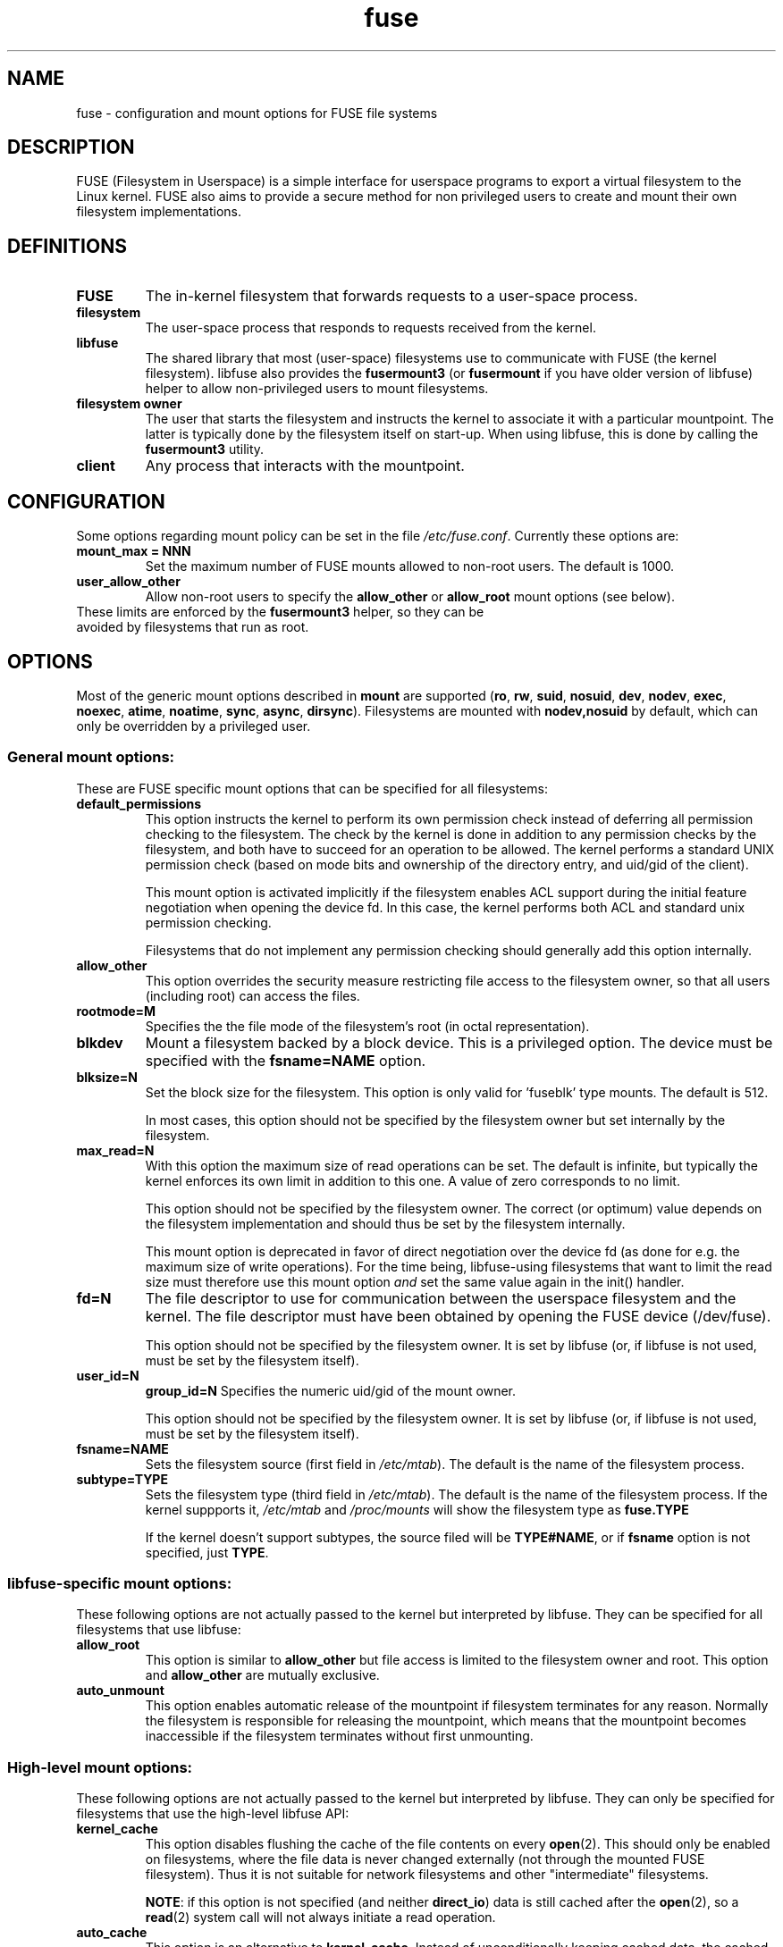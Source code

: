 .TH fuse "8"
.SH NAME
fuse \- configuration and mount options for FUSE file systems
.SH DESCRIPTION
FUSE (Filesystem in Userspace) is a simple interface for userspace programs to export a virtual filesystem to the Linux kernel. FUSE also aims to provide a secure method for non privileged users to create and mount their own filesystem implementations.
.SH DEFINITIONS
.TP
\fBFUSE\fP
The in-kernel filesystem that forwards requests to a user-space
process.
.TP
\fBfilesystem\fP
The user-space process that responds to requests received from the
kernel.
.TP
\fBlibfuse\fP
The shared library that most (user-space) filesystems use to
communicate with FUSE (the kernel filesystem). libfuse also provides
the \fBfusermount3\fP (or \fBfusermount\fP if you have older version of
libfuse) helper to allow non-privileged users to mount filesystems.
.TP
\fBfilesystem owner\fP
The user that starts the filesystem and instructs the kernel to
associate it with a particular mountpoint. The latter is typically done
by the filesystem itself on start-up. When using libfuse, this is done
by calling the \fBfusermount3\fP utility.
.TP
\fBclient\fP
Any process that interacts with the mountpoint.
.SH CONFIGURATION
Some options regarding mount policy can be set in the file \fI/etc/fuse.conf\fP. Currently these options are:
.TP
\fBmount_max = NNN\fP
Set the maximum number of FUSE mounts allowed to non-root users. The default is 1000.
.TP
\fBuser_allow_other\fP
Allow non-root users to specify the \fBallow_other\fP or
\fBallow_root\fP mount options (see below).
.TP
These limits are enforced by the \fBfusermount3\fP helper, so they can be avoided by filesystems that run as root.
.SH OPTIONS
Most of the generic mount options described in \fBmount\fP are
supported (\fBro\fP, \fBrw\fP, \fBsuid\fP, \fBnosuid\fP, \fBdev\fP,
\fBnodev\fP, \fBexec\fP, \fBnoexec\fP, \fBatime\fP, \fBnoatime\fP,
\fBsync\fP, \fBasync\fP, \fBdirsync\fP). Filesystems are mounted with
\fBnodev,nosuid\fP by default, which can only be overridden by a
privileged user.
.SS "General mount options:"
These are FUSE specific mount options that can be specified for all filesystems:
.TP
\fBdefault_permissions\fP
This option instructs the kernel to perform its own permission check
instead of deferring all permission checking to the
filesystem. The check by the kernel is done in addition to any
permission checks by the filesystem, and both have to succeed for an
operation to be allowed. The kernel performs a standard UNIX permission
check (based on mode bits and ownership of the directory entry, and
uid/gid of the client).

This mount option is activated implicitly if the filesystem enables
ACL support during the initial feature negotiation when opening the
device fd. In this case, the kernel performs both ACL and standard
unix permission checking.

Filesystems that do not implement any permission checking should
generally add this option internally.
.TP
\fBallow_other\fP
This option overrides the security measure
restricting file access to the filesystem owner, so that all users
(including root) can access the files.
.TP
\fBrootmode=M\fP
Specifies the the file mode of the filesystem's root (in octal
representation).
.TP
\fBblkdev\fP
Mount a filesystem backed by a block device.  This is a privileged
option. The device must be specified with the \fBfsname=NAME\fP
option.
.TP
\fBblksize=N\fP
Set the block size for the filesystem. This option is only valid
for 'fuseblk' type mounts. The default is 512.

In most cases, this option should not be specified by
the filesystem owner but set internally by the filesystem.
.TP
\fBmax_read=N\fP
With this option the maximum size of read operations can be set. The
default is infinite, but typically the kernel enforces its own limit
in addition to this one. A value of zero corresponds to no limit.

This option should not be specified by the filesystem owner. The
correct (or optimum) value depends on the filesystem implementation
and should thus be set by the filesystem internally.

This mount option is deprecated in favor of direct negotiation over
the device fd (as done for e.g. the maximum size of write
operations). For the time being, libfuse-using filesystems that want
to limit the read size must therefore use this mount option \fIand\fP
set the same value again in the init() handler.
.TP
\fBfd=N\fP
The file descriptor to use for communication between the userspace
filesystem and the kernel.  The file descriptor must have been
obtained by opening the FUSE device (/dev/fuse).

This option should not be specified by the filesystem owner. It is set
by libfuse (or, if libfuse is not used, must be set by the filesystem
itself).
.TP
\fBuser_id=N\fP
\fBgroup_id=N\fP
Specifies the numeric uid/gid of the mount owner.

This option should not be specified by the filesystem owner. It is set
by libfuse (or, if libfuse is not used, must be set by the filesystem
itself).
.TP
\fBfsname=NAME\fP
Sets the filesystem source (first field in \fI/etc/mtab\fP). The
default is the name of the filesystem process.
.TP
\fBsubtype=TYPE\fP
Sets the filesystem type (third field in \fI/etc/mtab\fP). The default
is the name of the filesystem process. If the kernel suppports it, \fI/etc/mtab\fP and \fI/proc/mounts\fP will show the filesystem type as \fBfuse.TYPE\fP

If the kernel doesn't support subtypes, the source filed will be
\fBTYPE#NAME\fP, or if \fBfsname\fP option is not specified, just
\fBTYPE\fP.

.SS "libfuse-specific mount options:"
These following options are not actually passed to the kernel but
interpreted by libfuse. They can be specified for all filesystems
that use libfuse:
.TP
\fBallow_root\fP
This option is similar to \fBallow_other\fP but file access is limited
to the filesystem owner and root.  This option and \fBallow_other\fP are mutually exclusive.
.TP
\fBauto_unmount\fP
This option enables automatic release of the mountpoint if filesystem
terminates for any reason. Normally the filesystem is
responsible for releasing the mountpoint, which means that the
mountpoint becomes inaccessible if the filesystem terminates
without first unmounting.

.SS "High-level mount options:"
These following options are not actually passed to the kernel but
interpreted by libfuse. They can only be specified for filesystems
that use the high-level libfuse API:
.TP
\fBkernel_cache\fP
This option disables flushing the cache of the file contents on every \fBopen\fP(2).  This should only be enabled on filesystems, where the file data is never changed externally (not through the mounted FUSE filesystem).  Thus it is not suitable for network filesystems and other "intermediate" filesystems.

\fBNOTE\fP: if this option is not specified (and neither \fBdirect_io\fP) data is still cached after the \fBopen\fP(2), so a \fBread\fP(2) system call will not always initiate a read operation.
.TP
\fBauto_cache\fP
This option is an alternative to
\fBkernel_cache\fP. Instead of unconditionally keeping cached data, the
cached data is invalidated on \fBopen\fP(2) if the modification
time or the size of the file has changed since it was last opened.
.TP
\fBumask=M\fP
Override the permission bits in \fIst_mode\fP set by the filesystem. The resulting permission bits are the ones missing from the given umask value.  The value is given in octal representation.
.TP
\fBuid=N\fP
Override the \fIst_uid\fP field set by the filesystem (N is numeric).
.TP
\fBgid=N\fP
Override the \fIst_gid\fP field set by the filesystem (N is numeric).
.TP
\fBentry_timeout=T\fP
The timeout in seconds for which name lookups will be cached. The default is 1.0 second. For all the timeout options, it is possible to give fractions of a second as well (e.g. \fBentry_timeout=2.8\fP)
.TP
\fBnegative_timeout=T\fP
The timeout in seconds for which a negative lookup will be cached. This means, that if file did not exist (lookup retuned \fBENOENT\fP), the lookup will only be redone after the timeout, and the file/directory will be assumed to not exist until then.  The default is 0.0 second, meaning that caching negative lookups are disabled.
.TP
\fBattr_timeout=T\fP
The timeout in seconds for which file/directory attributes are cached.  The default is 1.0 second.
.TP
\fBac_attr_timeout=T\fP
The timeout in seconds for which file attributes are cached for the purpose of checking if \fBauto_cache\fP should flush the file data on  open. The default is the value of \fBattr_timeout\fP
.TP
\fBnoforget\fP
.TP
\fBremember=T\fP
Normally, libfuse assigns inodes to paths only for as long as the kernel
is aware of them. With this option inodes are instead assigned
for at least \fBT\fP seconds (or, in the case of \fBnoforget\fP,
the life-time of the filesystem). This will require more
memory, but may be necessary when using applications that make use of
inode numbers.
.TP
\fBmodules=M1[:M2...]\fP
Add modules to the filesystem stack.  Modules are pushed in the order they are specified, with the original filesystem being on the bottom of the stack.
.SH FUSE MODULES (STACKING)
Modules are filesystem stacking support to high level API. Filesystem modules can be built into libfuse or loaded from shared object
.SS "iconv"
Perform file name character set conversion.  Options are:
.TP
\fBfrom_code=CHARSET\fP
Character set to convert from (see \fBiconv -l\fP for a list of possible values). Default is \fBUTF-8\fP.
.TP
\fBto_code=CHARSET\fP
Character set to convert to.  Default is determined by the current locale.
.SS "subdir"
Prepend a given directory to each path. Options are:
.TP
\fBsubdir=DIR\fP
Directory to prepend to all paths.  This option is \fImandatory\fP.
.TP
\fBrellinks\fP
Transform absolute symlinks into relative
.TP
\fBnorellinks\fP
Do not transform absolute symlinks into relative.  This is the default.
.SH SECURITY
The fusermount3 program is installed set-user-gid to fuse. This is done to allow users from fuse group to mount
their own filesystem implementations.
There must however be some limitations, in order to prevent Bad User from
doing nasty things.  Currently those limitations are:
.IP 1.
The user can only mount on a mountpoint, for which it has write permission
.IP 2.
The mountpoint is not a sticky directory which isn't owned by the user (like \fI/tmp\fP usually is)
.IP 3.
No other user (including root) can access the contents of the mounted filesystem.
.SH NOTE
FUSE filesystems are unmounted using the \fBfusermount3\fP(1) command (\fBfusermount3 -u mountpoint\fP).
.SH "AUTHORS"
.LP
FUSE is currently maintained by Nikolaus Rath <Nikolaus@rath.org>
.LP
The original author of FUSE is Miklos Szeredi <mszeredi@inf.bme.hu>.
.LP
This man page was originally written by Bastien Roucaries <roucaries.bastien+debian@gmail.com> for the
Debian GNU/Linux distribution.
.SH SEE ALSO
.BR fusermount3 (1)
.BR fusermount (1)
.BR mount (8)

